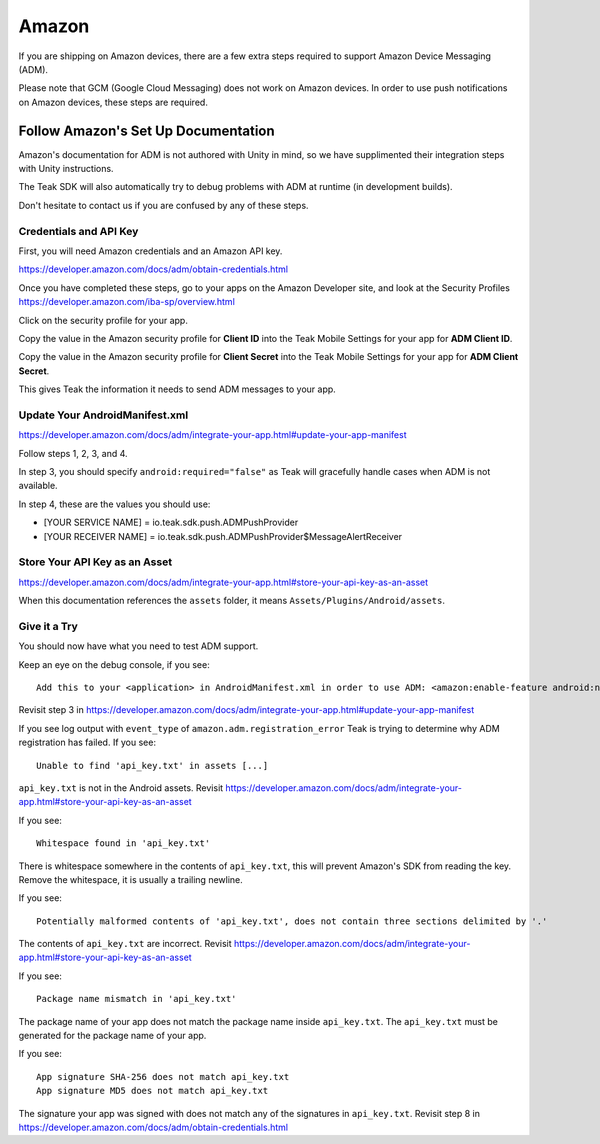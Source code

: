 Amazon
======
If you are shipping on Amazon devices, there are a few extra steps required to support Amazon Device Messaging (ADM).

Please note that GCM (Google Cloud Messaging) does not work on Amazon devices. In order to use push notifications on Amazon devices, these steps are required.

Follow Amazon's Set Up Documentation
------------------------------------
Amazon's documentation for ADM is not authored with Unity in mind, so we have supplimented their integration steps with Unity instructions.

The Teak SDK will also automatically try to debug problems with ADM at runtime (in development builds).

Don't hesitate to contact us if you are confused by any of these steps.

Credentials and API Key
^^^^^^^^^^^^^^^^^^^^^^^
First, you will need Amazon credentials and an Amazon API key.

https://developer.amazon.com/docs/adm/obtain-credentials.html

Once you have completed these steps, go to your apps on the Amazon Developer site, and look at the Security Profiles https://developer.amazon.com/iba-sp/overview.html

Click on the security profile for your app.

Copy the value in the Amazon security profile for **Client ID** into the Teak Mobile Settings for your app for **ADM Client ID**.

Copy the value in the Amazon security profile for **Client Secret** into the Teak Mobile Settings for your app for **ADM Client Secret**.

This gives Teak the information it needs to send ADM messages to your app.

Update Your AndroidManifest.xml
^^^^^^^^^^^^^^^^^^^^^^^^^^^^^^^
https://developer.amazon.com/docs/adm/integrate-your-app.html#update-your-app-manifest

Follow steps 1, 2, 3, and 4.

In step 3, you should specify ``android:required="false"`` as Teak will gracefully handle cases when ADM is not available.

In step 4, these are the values you should use:

* [YOUR SERVICE NAME] = io.teak.sdk.push.ADMPushProvider
* [YOUR RECEIVER NAME] = io.teak.sdk.push.ADMPushProvider$MessageAlertReceiver

Store Your API Key as an Asset
^^^^^^^^^^^^^^^^^^^^^^^^^^^^^^
https://developer.amazon.com/docs/adm/integrate-your-app.html#store-your-api-key-as-an-asset

When this documentation references the ``assets`` folder, it means ``Assets/Plugins/Android/assets``.

Give it a Try
^^^^^^^^^^^^^
You should now have what you need to test ADM support.

Keep an eye on the debug console, if you see::

    Add this to your <application> in AndroidManifest.xml in order to use ADM: <amazon:enable-feature android:name="com.amazon.device.messaging" android:required="false" />

Revisit step 3 in https://developer.amazon.com/docs/adm/integrate-your-app.html#update-your-app-manifest

If you see log output with ``event_type`` of ``amazon.adm.registration_error`` Teak is trying to determine why ADM registration has failed. If you see::

    Unable to find 'api_key.txt' in assets [...]

``api_key.txt`` is not in the Android assets. Revisit https://developer.amazon.com/docs/adm/integrate-your-app.html#store-your-api-key-as-an-asset

If you see::

    Whitespace found in 'api_key.txt'

There is whitespace somewhere in the contents of ``api_key.txt``, this will prevent Amazon's SDK from reading the key. Remove the whitespace, it is usually a trailing newline.

If you see::

    Potentially malformed contents of 'api_key.txt', does not contain three sections delimited by '.'

The contents of ``api_key.txt`` are incorrect. Revisit https://developer.amazon.com/docs/adm/integrate-your-app.html#store-your-api-key-as-an-asset

If you see::

    Package name mismatch in 'api_key.txt'

The package name of your app does not match the package name inside ``api_key.txt``. The ``api_key.txt`` must be generated for the package name of your app.

If you see::

    App signature SHA-256 does not match api_key.txt
    App signature MD5 does not match api_key.txt

The signature your app was signed with does not match any of the signatures in ``api_key.txt``. Revisit step 8 in https://developer.amazon.com/docs/adm/obtain-credentials.html
